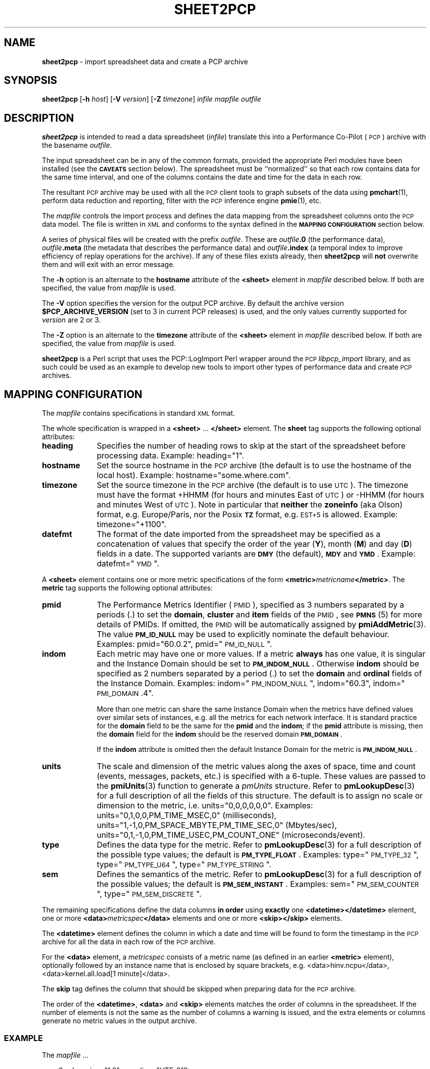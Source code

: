 '\"macro stdmacro
.\"
.\" Copyright (c) 2010 Ken McDonell.  All Rights Reserved.
.\"
.\" This program is free software; you can redistribute it and/or modify it
.\" under the terms of the GNU General Public License as published by the
.\" Free Software Foundation; either version 2 of the License, or (at your
.\" option) any later version.
.\"
.\" This program is distributed in the hope that it will be useful, but
.\" WITHOUT ANY WARRANTY; without even the implied warranty of MERCHANTABILITY
.\" or FITNESS FOR A PARTICULAR PURPOSE.  See the GNU General Public License
.\" for more details.
.\"
.\"
.TH SHEET2PCP 1 "PCP" "Performance Co-Pilot"
.SH NAME
\f3sheet2pcp\f1 \- import spreadsheet data and create a PCP archive
.SH SYNOPSIS
\fBsheet2pcp\fR
[\fB\-h\fR \fIhost\fR]
[\fB\-V\fR \fIversion\fR]
[\fB\-Z\fR \fItimezone\fR]
\fIinfile\fR \fImapfile\fR \fIoutfile\fR
.SH DESCRIPTION
.de SAMPLE
.RS 2n
.nf
.nh
..
.de ESAMPLE
.hy
.fi
.RE
..
\fBsheet2pcp\fR is intended to read a data spreadsheet (\fIinfile\fR)
translate this into a Performance
Co-Pilot (\s-1PCP\s0) archive with the basename \fIoutfile\fR.
.PP
The input spreadsheet can be in any of the common formats, provided
the appropriate Perl modules have been installed (see the \fB\s-1CAVEATS\s0\fR
section below).  The spreadsheet must be ``normalized''
so that each row contains data for the same time interval, and one
of the columns contains the date and time for the data in each
row.
.PP
The resultant \s-1PCP\s0 archive may be used with all the \s-1PCP\s0 client tools
to graph subsets of the data using \fBpmchart\fR(1),
perform data reduction and reporting, filter with
the \s-1PCP\s0 inference engine \fBpmie\fR(1), etc.
.PP
The \fImapfile\fR controls the import process and defines the data
mapping from the spreadsheet columns onto the \s-1PCP\s0 data model.  The file
is written in \s-1XML\s0 and conforms to the syntax defined in the
\fB\s-1MAPPING\s0 \s-1CONFIGURATION\s0\fR section below.
.PP
A series of physical files will be created with the prefix \fIoutfile\fR.
These are \fIoutfile\fR\fB.0\fR (the performance data),
\fIoutfile\fR\fB.meta\fR (the metadata that describes the performance data) and
\fIoutfile\fR\fB.index\fR (a temporal index to improve efficiency of replay
operations for the archive).  If any of these files exists already,
then \fBsheet2pcp\fR will \fBnot\fR overwrite them and will exit with an error
message.
.PP
The \fB\-h\fR option is an alternate to the
\fBhostname\fR attribute of the \fB<sheet>\fR element in \fImapfile\fR
described below.  If both are specified, the value from \fImapfile\fR is
used.
.PP
The
.B \-V
option specifies the version for the output PCP archive.
By default the archive version
.B $PCP_ARCHIVE_VERSION
(set to 3 in current PCP releases)
is used, and the only values
currently supported for
.I version
are 2 or 3.
.PP
The \fB\-Z\fR option is an alternate to the
\fBtimezone\fR attribute of the \fB<sheet>\fR element in \fImapfile\fR
described below.  If both are specified, the value from \fImapfile\fR is
used.
.PP
\fBsheet2pcp\fR is a Perl script that uses the PCP::LogImport Perl wrapper
around the \s-1PCP\s0 \fIlibpcp_import\fR
library, and as such could be used as an example to develop new
tools to import other types of performance data and create \s-1PCP\s0 archives.
.SH "MAPPING CONFIGURATION"
.IX Header "MAPPING CONFIGURATION"
The \fImapfile\fR contains specifications in standard \s-1XML\s0 format.
.PP
The whole specification is wrapped in a \fB<sheet>\fR ... \fB</sheet>\fR
element.
The  \fBsheet\fR tag supports the following optional attributes:
.IP "\fBheading\fR" 10
.IX Item "heading"
Specifies the number of
heading rows to skip at the start of the spreadsheet before processing data.
Example: heading="1".
.IP "\fBhostname\fR" 10
.IX Item "hostname"
Set the source hostname in the \s-1PCP\s0 archive (the
default is to use the hostname of the local host).
Example: hostname="some.where.com".
.IP "\fBtimezone\fR" 10
.IX Item "timezone"
Set the source timezone in the \s-1PCP\s0 archive (the
default is to use \s-1UTC\s0).  The timezone must have the
format +HHMM (for hours and minutes East of \s-1UTC\s0) or \-HHMM (for hours
and minutes West of \s-1UTC\s0).  Note in particular that \fBneither\fR the \fBzoneinfo\fR
(aka Olson) format, e.g. Europe/Paris, nor the Posix \fB\s-1TZ\s0\fR format, e.g.
\s-1EST+5\s0 is allowed.
Example: timezone="+1100".
.IP "\fBdatefmt\fR" 10
.IX Item "datefmt"
The format of the date imported from the spreadsheet may be specified
as a concatenation of
values that specify the
order of the year (\fBY\fR), month (\fBM\fR) and day (\fBD\fR) fields in a date.
The supported variants are \fB\s-1DMY\s0\fR (the default),
\fB\s-1MDY\s0\fR and \fB\s-1YMD\s0\fR.
Example: datefmt="\s-1YMD\s0".
.PP
A \fB<sheet>\fR element contains
one or more metric specifications of
the form \fB<metric>\fR\fImetricname\fR\fB</metric>\fR.  The \fBmetric\fR
tag supports the following optional attributes:
.IP "\fBpmid\fR" 10
.IX Item "pmid"
The Performance Metrics Identifier (\s-1PMID\s0), specified as 3 numbers
separated by a periods (.) to
set the \fBdomain\fR, \fBcluster\fR and \fBitem\fR fields of the \s-1PMID\s0, see \fB\s-1PMNS\s0\fR(5)
for more details of PMIDs.  If omitted, the \s-1PMID\s0 will be automatically
assigned by \fBpmiAddMetric\fR(3).
The value \fB\s-1PM_ID_NULL\s0\fR may be used to explicitly nominate
the default behaviour.
Examples: pmid="60.0.2", pmid="\s-1PM_ID_NULL\s0".
.IP "\fBindom\fR" 10
.IX Item "indom"
Each metric may have one or more values.  If a metric \fBalways\fR
has one value, it is singular and the Instance Domain should be set to
\fB\s-1PM_INDOM_NULL\s0\fR.
Otherwise \fBindom\fR should be specified as 2 numbers separated by a period (.)
to set the \fBdomain\fR and \fBordinal\fR fields of the Instance Domain.
Examples: indom="\s-1PM_INDOM_NULL\s0", indom="60.3", indom="\s-1PMI_DOMAIN\s0.4".
.sp
More than
one metric can share the same Instance Domain when the metrics have defined
values over similar sets of instances, e.g. all the metrics for each network
interface.  It is standard practice for the \fBdomain\fR field to be the
same for the \fBpmid\fR and the \fBindom\fR; if the \fBpmid\fR attribute is missing,
then the \fBdomain\fR field for the \fBindom\fR should be the reserved domain
\fB\s-1PMI_DOMAIN\s0\fR.
.sp
If the \fBindom\fR attribute is omitted then the default Instance Domain for
the metric is \fB\s-1PM_INDOM_NULL\s0\fR.
.IP "\fBunits\fR" 10
.IX Item "units"
The scale and dimension of the metric values along the axes of space, time
and count (events, messages, packets, etc.) is specified with a 6\-tuple.
These values are passed to the \fBpmiUnits\fR(3) function to generate a
\fIpmUnits\fR structure.  Refer to \fBpmLookupDesc\fR(3) for a full description
of all the fields of this structure.
The default is to assign no scale or dimension to the metric, i.e. units="0,0,0,0,0,0".
Examples: units="0,1,0,0,PM_TIME_MSEC,0" (milliseconds),
units="1,\-1,0,PM_SPACE_MBYTE,PM_TIME_SEC,0" (Mbytes/sec),
units="0,1,\-1,0,PM_TIME_USEC,PM_COUNT_ONE" (microseconds/event).
.IP "\fBtype\fR" 10
.IX Item "type"
Defines the data type for the metric.
Refer to \fBpmLookupDesc\fR(3) for a full description
of the possible type values; the default is \fB\s-1PM_TYPE_FLOAT\s0\fR.
Examples: type="\s-1PM_TYPE_32\s0", type="\s-1PM_TYPE_U64\s0", type="\s-1PM_TYPE_STRING\s0".
.IP "\fBsem\fR" 10
.IX Item "sem"
Defines the semantics of the metric.
Refer to \fBpmLookupDesc\fR(3) for a full description
of the possible values; the default is \fB\s-1PM_SEM_INSTANT\s0\fR.
Examples: sem="\s-1PM_SEM_COUNTER\s0", type="\s-1PM_SEM_DISCRETE\s0".
.PP
The remaining specifications define the data columns \fBin order\fR using
\fBexactly\fR one \fB<datetime>\fR\fB</datetime>\fR element,
one or more \fB<data>\fR\fImetricspec\fR\fB</data>\fR elements
and
one or more \fB<skip>\fR\fB</skip>\fR elements.
.PP
The \fB<datetime>\fR element defines the column in which a date and time will
be found to form the timestamp in the \s-1PCP\s0 archive for all the data in
each row of the \s-1PCP\s0 archive.
.PP
For the \fB<data>\fR element,
a \fImetricspec\fR
consists of a metric name (as defined in an earlier \fB<metric>\fR
element), optionally followed by an instance name that is enclosed by square brackets,
e.g. <data>hinv.ncpu</data>, <data>kernel.all.load[1 minute]</data>.
.PP
The \fBskip\fR tag defines the column that should be skipped when preparing
data for the \s-1PCP\s0 archive.
.PP
The order of the \fB<datetime>\fR, \fB<data>\fR and
\fB<skip>\fR elements matches the order of columns in the
spreadsheet.  If the number of elements is not the same as the number
of columns a warning is issued, and the extra elements or columns
generate no metric values in the output archive.
.SS "\s-1EXAMPLE\s0"
.IX Subsection "EXAMPLE"
The \fImapfile\fR ...
.PP
.SAMPLE
    <?xml version="1.0" encoding="UTF\-8"?>
    <sheet heading="1">
        <!\-\- simple example \-\->
        <metric pmid="60.0.2" indom="60.0" units="0,1,0,0,PM_TIME_MSEC,0"
            type="PM_TYPE_U64" sem="PM_SEM_COUNTER">
        kernel.percpu.cpu.sys</metric>
        <datetime></datetime>
        <skip></skip>
        <data>kernel.percpu.cpu.sys[cpu0]</data>
        <data>kernel.percpu.cpu.sys[cpu1]</data>
    </sheet>
.ESAMPLE
.PP
could be used for a spreadsheet in which the first few rows are ...
.PP
.SAMPLE
    Date;"Status";"SysTime \- 0";"SysTime \- 1";
    26/01/2001 14:05:22;"Some Busy";0.750;0.133
    26/01/2001 14:05:37;"OK";0.150;0.273
    26/01/2001 14:05:52;"All Busy";0.733;0.653
.ESAMPLE
.SH "CAVEATS"
.IX Header "CAVEATS"
Only the first sheet from \fIinfile\fR will be processed.
.PP
Additional Perl modules must be installed for the various spreadsheet formats,
although these are checked for ar run-time so only the modules required for
the specific types of spreadsheets you wish to process need be installed:
.IP "\fB*.csv\fR" 6
.IX Item "*.csv"
Spreadsheets in the Comma Separated Values (\s-1CSV\s0) format require \fBText::CSV_XS\fR(3pm).
.IP "\fB*.sxc\fR or \fB*.ods\fR" 6
.IX Item "*.sxc or *.ods"
OpenOffice documents require \fBSpreadsheet::ReadSXC\fR(3pm), which in turn
requires \fBArchive::Zip\fR(3pm).
.IP "\fB*.xls\fR" 6
.IX Item "*.xls"
Classical Microsoft Office documents require \fBSpreadsheet::ParseExcel\fR(3pm),
which in turn requires \fBOLE::Storage_Lite\fR(3pm).
.IP "\fB*.xlsx\fR" 6
.IX Item "*.xlsx"
Microsoft OpenXML documents require \fBSpreadsheet::XLSX\fR(3pm).  \fBsheet2pcp\fR
does not appear to work with OpenXML documents saved from OpenOffice.
.SH PCP ENVIRONMENT
Environment variables with the prefix \fBPCP_\fP are used to parameterize
the file and directory names used by PCP.
On each installation, the
file \fI/etc/pcp.conf\fP contains the local values for these variables.
The \fB$PCP_CONF\fP variable may be used to specify an alternative
configuration file, as described in \fBpcp.conf\fP(5).
.PP
For environment variables affecting PCP tools, see \fBpmGetOptions\fP(3).
.SH "SEE ALSO"
.BR pmchart (1),
.BR pmie (1),
.BR pmlogger (1),
.BR sed (1),
.BR pmiAddMetric (3),
.BR pmLookupDesc (3),
.BR pmiUnits (3),
.BR Archive::Zip (3pm),
.BR Date::Format (3pm),
.BR Date::Parse (3pm),
.BR PCP::LogImport (3pm),
.BR OLE::Storage_Lite (3pm),
.BR Spreadsheet::ParseExcel (3pm),
.BR Spreadsheet::ReadSXC (3pm),
.BR Spreadsheet::XLSX (3pm),
.BR Text::CSV_XS (3pm),
.BR XML::TokeParser (3pm)
and
.BR LOGIMPORT (3).

.\" control lines for scripts/man-spell
.\" +ok+ CSV_XS DMY EST HHMM MDY OLE OpenXML PMI_DOMAIN
.\" +ok+ ParseExcel ReadSXC Storage_Lite SysTime TokeParser UTF XLSX YMD
.\" +ok+ aka ar csv datefmt datetime hinv metricname metricspec ncpu ods
.\" +ok+ sem sxc sys xls
